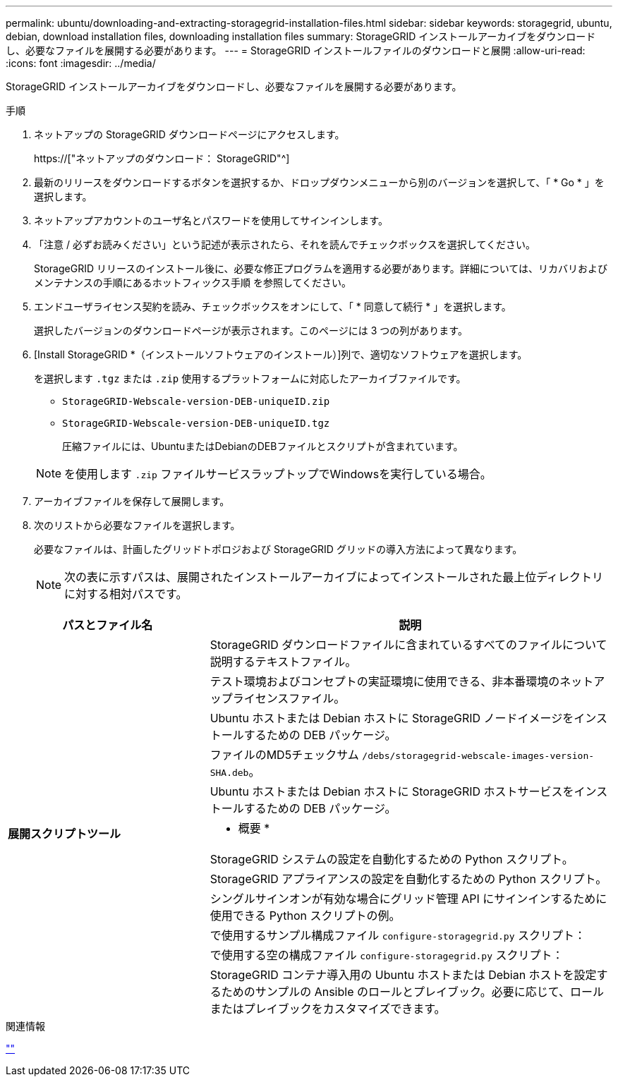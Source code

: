 ---
permalink: ubuntu/downloading-and-extracting-storagegrid-installation-files.html 
sidebar: sidebar 
keywords: storagegrid, ubuntu, debian, download installation files, downloading installation files 
summary: StorageGRID インストールアーカイブをダウンロードし、必要なファイルを展開する必要があります。 
---
= StorageGRID インストールファイルのダウンロードと展開
:allow-uri-read: 
:icons: font
:imagesdir: ../media/


[role="lead"]
StorageGRID インストールアーカイブをダウンロードし、必要なファイルを展開する必要があります。

.手順
. ネットアップの StorageGRID ダウンロードページにアクセスします。
+
https://["ネットアップのダウンロード： StorageGRID"^]

. 最新のリリースをダウンロードするボタンを選択するか、ドロップダウンメニューから別のバージョンを選択して、「 * Go * 」を選択します。
. ネットアップアカウントのユーザ名とパスワードを使用してサインインします。
. 「注意 / 必ずお読みください」という記述が表示されたら、それを読んでチェックボックスを選択してください。
+
StorageGRID リリースのインストール後に、必要な修正プログラムを適用する必要があります。詳細については、リカバリおよびメンテナンスの手順にあるホットフィックス手順 を参照してください。

. エンドユーザライセンス契約を読み、チェックボックスをオンにして、「 * 同意して続行 * 」を選択します。
+
選択したバージョンのダウンロードページが表示されます。このページには 3 つの列があります。

. [Install StorageGRID *（インストールソフトウェアのインストール）]列で、適切なソフトウェアを選択します。
+
を選択します `.tgz` または `.zip` 使用するプラットフォームに対応したアーカイブファイルです。

+
** `StorageGRID-Webscale-version-DEB-uniqueID.zip`
** `StorageGRID-Webscale-version-DEB-uniqueID.tgz`
+
圧縮ファイルには、UbuntuまたはDebianのDEBファイルとスクリプトが含まれています。



+

NOTE: を使用します `.zip` ファイルサービスラップトップでWindowsを実行している場合。

. アーカイブファイルを保存して展開します。
. 次のリストから必要なファイルを選択します。
+
必要なファイルは、計画したグリッドトポロジおよび StorageGRID グリッドの導入方法によって異なります。

+

NOTE: 次の表に示すパスは、展開されたインストールアーカイブによってインストールされた最上位ディレクトリに対する相対パスです。



[cols="1a,2a"]
|===
| パスとファイル名 | 説明 


| ./debs/README  a| 
StorageGRID ダウンロードファイルに含まれているすべてのファイルについて説明するテキストファイル。



| ./debs/NLF000000.txt  a| 
テスト環境およびコンセプトの実証環境に使用できる、非本番環境のネットアップライセンスファイル。



| ./debs/storagegrid-webscale-images-version-SHA.deb  a| 
Ubuntu ホストまたは Debian ホストに StorageGRID ノードイメージをインストールするための DEB パッケージ。



| ./debs/storagegrid-webscale-images-version-SHA.deb.md5  a| 
ファイルのMD5チェックサム `/debs/storagegrid-webscale-images-version-SHA.deb`。



| ./debs/storagegrid-webscale-service-version-SHA.deb  a| 
Ubuntu ホストまたは Debian ホストに StorageGRID ホストサービスをインストールするための DEB パッケージ。



 a| 
*展開スクリプトツール*
 a| 
* 概要 *



| ./debs/configure-storagegrid.py  a| 
StorageGRID システムの設定を自動化するための Python スクリプト。



| ./debs/configure-sga.py  a| 
StorageGRID アプライアンスの設定を自動化するための Python スクリプト。



| ./debs/storagegrid-ssoauth.py  a| 
シングルサインオンが有効な場合にグリッド管理 API にサインインするために使用できる Python スクリプトの例。



| ./debs/configure -storagegrid-sample.json という形式で指定します  a| 
で使用するサンプル構成ファイル `configure-storagegrid.py` スクリプト：



| ./debs/configure -storagegrid-bank.json という形式で実行します  a| 
で使用する空の構成ファイル `configure-storagegrid.py` スクリプト：



| ./debs/extras /Ansible を実行します  a| 
StorageGRID コンテナ導入用の Ubuntu ホストまたは Debian ホストを設定するためのサンプルの Ansible のロールとプレイブック。必要に応じて、ロールまたはプレイブックをカスタマイズできます。

|===
.関連情報
link:../maintain/index.html[""]
